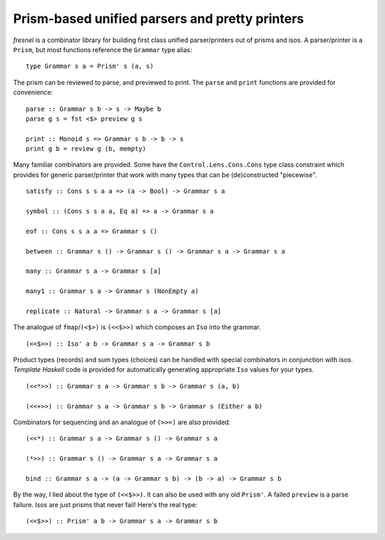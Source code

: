 Prism-based unified parsers and pretty printers
===============================================

*fresnel* is a combinator library for building first class unified
parser/printers out of prisms and isos.  A parser/printer is a
``Prism``, but most functions reference the ``Grammar`` type alias::

  type Grammar s a = Prism' s (a, s)


The prism can be reviewed to parse, and previewed to print.  The
``parse`` and ``print`` functions are provided for convenience::

  parse :: Grammar s b -> s -> Maybe b
  parse g s = fst <$> preview g s

  print :: Monoid s => Grammar s b -> b -> s
  print g b = review g (b, mempty)


Many familiar combinators are provided.  Some have the
``Control.Lens.Cons.Cons`` type class constraint which provides for
generic parser/printer that work with many types that can be
(de)constructed "piecewise".

::

  satisfy :: Cons s s a a => (a -> Bool) -> Grammar s a

  symbol :: (Cons s s a a, Eq a) => a -> Grammar s a

  eof :: Cons s s a a => Grammar s ()

  between :: Grammar s () -> Grammar s () -> Grammar s a -> Grammar s a

  many :: Grammar s a -> Grammar s [a]

  many1 :: Grammar s a -> Grammar s (NonEmpty a)

  replicate :: Natural -> Grammar s a -> Grammar s [a]


The analogue of ``fmap``/``(<$>)`` is ``(<<$>>)`` which composes an
``Iso`` into the grammar.

::

  (<<$>>) :: Iso' a b -> Grammar s a -> Grammar s b


Product types (records) and sum types (choices) can be handled with
special combinators in conjunction with isos.  *Template Haskell*
code is provided for automatically generating appropriate ``Iso``
values for your types.

::

  (<<*>>) :: Grammar s a -> Grammar s b -> Grammar s (a, b)

  (<<+>>) :: Grammar s a -> Grammar s b -> Grammar s (Either a b)


Combinators for sequencing and an analogue of ``(>>=)`` are also
provided::

  (<<*) :: Grammar s a -> Grammar s () -> Grammar s a

  (*>>) :: Grammar s () -> Grammar s a -> Grammar s a

  bind :: Grammar s a -> (a -> Grammar s b) -> (b -> a) -> Grammar s b


By the way, I lied about the type of ``(<<$>>)``.  It can also be
used with any old ``Prism'``.  A failed ``preview`` is a parse
failure.  Isos are just prisms that never fail!  Here's the real
type::

  (<<$>>) :: Prism' a b -> Grammar s a -> Grammar s b
